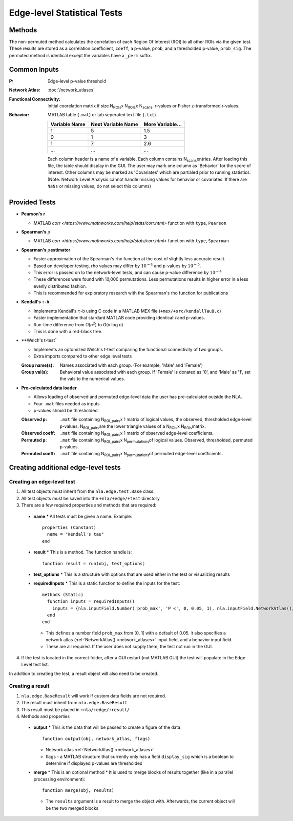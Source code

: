 Edge-level Statistical Tests
==========================================

Methods
-------------------------

The non-permuted method calculates the correlation of each Region Of Interest (ROI) to all other
ROIs via the given test. These results are stored as a correlation coefficient, ``coeff``, a p-value, ``prob``,
and a thresholded p-value, ``prob_sig``. The permuted method is identical except the variables have a ``_perm`` suffix.

Common Inputs
--------------------------

:P: Edge-level p-value threshold
:Network Atlas: :doc:`/network_atlases`
:Functional Connectivity: Initial coorelation matrix if size N\ :sub:`ROIs`\ x N\ :sub:`ROIs`\ x N\ :sub:`scans`\. 
  r-values or Fisher z-transformed r-values.
:Behavior: MATLAB table (``.mat``) or tab seperated text file (``.txt``)
  
  ============== =================== ================
  Variable Name  Next Variable Name  More Variable...
  ============== =================== ================
  1              5                   1.5
  0              1                   3
  1              7                   2.6
  ...            ...                 ...
  ============== =================== ================

  Each column header is a name of a variable.
  Each column contains N\ :sub:`scans`\ entries.
  After loading this file, the table should display in the GUI.
  The user may mark one column as 'Behavior' for the score of interest.
  Other columns may be marked as 'Covariates' which are partialed prior to running statistics.
  (Note: Network Level Analysis cannot handle missing values for behavior or covariates. If there are ``NaNs`` or missing values, do not select this columns)

Provided Tests
--------------------------------

* **Pearson's r**
  
  * MATLAB `corr <https://www.mathworks.com/help/stats/corr.html>` function with ``type``, ``Pearson``
* **Spearman's** :math:`\rho`\
  
  * MATLAB `corr <https://www.mathworks.com/help/stats/corr.html>` function with ``type``, ``Spearman``
* **Spearman's** :math:`\rho`\ **estimator**
  
  * Faster approximation of the Spearman's rho function at the cost of slightly less accurate result.
  * Based on developer testing, rho values may differ by :math:`10^{-4}` and p-values by :math:`10^{-5}`.
  * This error is passed on to the network-level tests, and can cause p-value difference by :math:`10^{-4}` 
  * These differences were found with 10,000 permutations. Less permutations results in higher error in a less evenly distributed fashion. 
  * This is recommended for exploratory research with the Spearman's rho function for publications
* **Kendall's** :math:`\tau`\ **-b**

  * Implements Kendall's :math:`\tau`\ -b using C code in a MATLAB MEX file (``+mex/+src/kendallTauB.c``)
  * Faster implementation that stardard MATLAB code providing identical :math:`\tau`\ and p-values.
  * Run-time difference from *O*\ (*n*\ :sup:`2`) to *O*\ (*n* log *n*)
  * This is done with a red-black tree.
* **Welch's t-test``

  * Implements an optomized Welch's t-test comparing the functional connectivity of two groups.
  * Extra imports compared to other edge level tests
  :Group name(s): Names associated with each group. (For example, 'Male' and 'Female')
  :Group val(s): Behavioral value associated with each group. If 'Female' is donated as '0', and 'Male' as '1', set the vals to the numerical values.

* **Pre-calculated data loader**

  * Allows loading of observed and permuted edge-level data the user has pre-calculated outside the NLA.
  * Four ``.mat`` files needed as inputs
  * p-values should be thresholded
  :Observed p: ``.mat`` file containing N\ :sub:`ROI_pairs`\ x 1 matrix of logical values, the observed, thresholded edge-level p-values.
    N\ :sub:`ROI_pairs`\ are the lower triangle values of a N\ :sub:`ROIs`\ x N\ :sub:`ROIs`\ matrix.
  :Observed coeff: ``.mat`` file containing N\ :sub:`ROI_pairs`\ x 1 matrix of observed edge-level coefficients.
  :Permuted p: ``.mat`` file containing N\ :sub:`ROI_pairs`\ x N\ :sub:`permutations`\ of logical values. Observed, thresholded, permuted p-values.
  :Permuted coeff: ``.mat`` file containing N\ :sub:`ROI_pairs`\ x N\ :sub:`permutations`\ of permuted edge-level coefficients.

Creating additional edge-level tests
-----------------------------------------------

Creating an edge-level test
^^^^^^^^^^^^^^^^^^^^^^^^^^^^^^^^^^^

1. All test objects must inherit from the ``nla.edge.test.Base`` class.
2. All test objects must be saved into the ``+nla/+edge/+test`` directory
3. There are a few required properties and methods that are required:
   
  * **name**
    * All tests must be given a name. Example::
  
      properties (Constant)
        name = "Kendall's tau"
      end

  * **result**
    * This is a method. The function handle is::

      function result = run(obj, test_options)

  * **test_options**
    * This is a structure with options that are used either in the test or visualizing results

  * **requiredInputs**
    * This is a static function to define the inputs for the test::
      
      methods (Static)
        function inputs = requiredInputs()
          inputs = {nla.inputField.Number('prob_max', 'P <', 0, 0.05, 1), nla.inputField.NetworkAtlas(), nla.inputField.Behavior()};
        end
      end

    * This defines a number field ``prob_max`` from [0, 1] with a default of 0.05. It also specifies a network atlas (:ref:`NetworkAtlas() <network_atlases>` input field, and a behavior input field.
    * These are all required. If the user does not supply them, the test not run in the GUI.
  
4. If the test is located in the correct folder, after a GUI restart (not MATLAB GUI) the test will populate in the Edge Level test list.

In addition to creating the test, a result object will also need to be created.

Creating a result
^^^^^^^^^^^^^^^^^^^^^^^^^^^^^^^

1. ``nla.edge.BaseResult`` will work if custom data fields are not required.
2. The result must inherit from ``nla.edge.BaseResult``
3. This result must be placed in ``+nla/+edge/+result/``
4. Methods and properties

  * **output**
    * This is the data that will be passed to create a figure of the data::

      function output(obj, network_atlas, flags)

    * Network atlas :ref:`NetworkAtas() <network_atlases>`
    * flags - a MATLAB structure that currently only has a field ``display_sig`` which is a boolean to determine if displayed p-values are thresholded
  
  * **merge**
    * This is an optional method
    * It is used to merge blocks of results together (like in a parallel processing environment)::

      function merge(obj, results)

    * The ``results`` argument is a result to merge the object with. Afterwards, the current object will be the two merged blocks